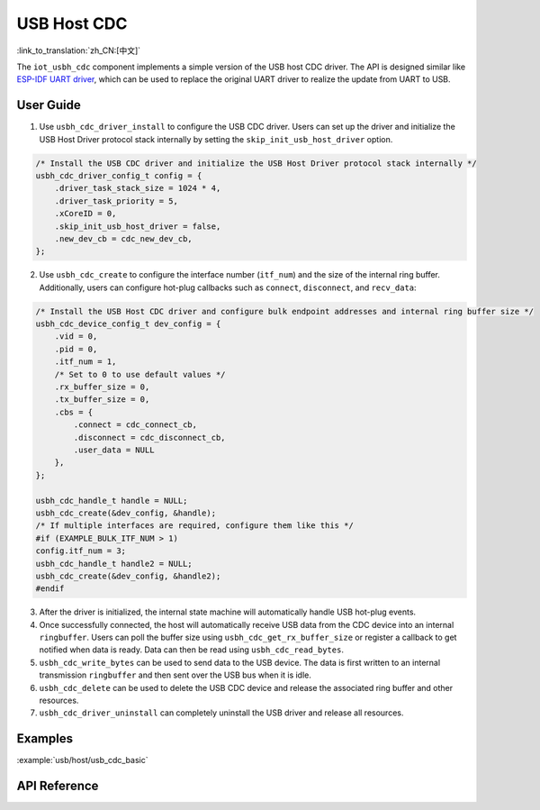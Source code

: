 USB Host CDC
=====================

:link_to_translation:`zh_CN:[中文]`

The ``iot_usbh_cdc`` component implements a simple version of the USB host CDC driver. The API is designed similar like `ESP-IDF UART driver <https://docs.espressif.com/projects/esp-idf/en/latest/esp32s3/api-reference/peripherals/uart.html>`_, which can be used to replace the original UART driver to realize the update from UART to USB.

User Guide
---------------

1. Use ``usbh_cdc_driver_install`` to configure the USB CDC driver. Users can set up the driver and initialize the USB Host Driver protocol stack internally by setting the ``skip_init_usb_host_driver`` option.

.. code:: c

    /* Install the USB CDC driver and initialize the USB Host Driver protocol stack internally */
    usbh_cdc_driver_config_t config = {
        .driver_task_stack_size = 1024 * 4,
        .driver_task_priority = 5,
        .xCoreID = 0,
        .skip_init_usb_host_driver = false,
        .new_dev_cb = cdc_new_dev_cb,
    };

2. Use ``usbh_cdc_create`` to configure the interface number (``itf_num``) and the size of the internal ring buffer. Additionally, users can configure hot-plug callbacks such as ``connect``, ``disconnect``, and ``recv_data``:

.. code:: c

    /* Install the USB Host CDC driver and configure bulk endpoint addresses and internal ring buffer size */
    usbh_cdc_device_config_t dev_config = {
        .vid = 0,
        .pid = 0,
        .itf_num = 1,
        /* Set to 0 to use default values */
        .rx_buffer_size = 0,
        .tx_buffer_size = 0,
        .cbs = {
            .connect = cdc_connect_cb,
            .disconnect = cdc_disconnect_cb,
            .user_data = NULL
        },
    };

    usbh_cdc_handle_t handle = NULL;
    usbh_cdc_create(&dev_config, &handle);
    /* If multiple interfaces are required, configure them like this */
    #if (EXAMPLE_BULK_ITF_NUM > 1)
    config.itf_num = 3;
    usbh_cdc_handle_t handle2 = NULL;
    usbh_cdc_create(&dev_config, &handle2);
    #endif

3. After the driver is initialized, the internal state machine will automatically handle USB hot-plug events.
4. Once successfully connected, the host will automatically receive USB data from the CDC device into an internal ``ringbuffer``. Users can poll the buffer size using ``usbh_cdc_get_rx_buffer_size`` or register a callback to get notified when data is ready. Data can then be read using ``usbh_cdc_read_bytes``.
5. ``usbh_cdc_write_bytes`` can be used to send data to the USB device. The data is first written to an internal transmission ``ringbuffer`` and then sent over the USB bus when it is idle.
6. ``usbh_cdc_delete`` can be used to delete the USB CDC device and release the associated ring buffer and other resources.
7. ``usbh_cdc_driver_uninstall`` can completely uninstall the USB driver and release all resources.

Examples
-------------------------------

:example:`usb/host/usb_cdc_basic`

API Reference
-------------------------------

.. include-build-file:: inc/iot_usbh_cdc.inc
